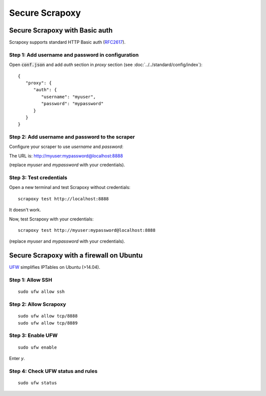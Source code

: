 ===============
Secure Scrapoxy
===============


Secure Scrapoxy with Basic auth
===============================

Scrapoxy supports standard HTTP Basic auth (RFC2617_).


Step 1: Add username and password in configuration
--------------------------------------------------


Open :code:`conf.json` and add *auth* section in *proxy* section (see :doc:`../../standard/config/index`):

::

   {
      "proxy": {
         "auth": {
            "username": "myuser",
            "password": "mypassword"
         }
      }
   } 


Step 2: Add username and password to the scraper
------------------------------------------------
 
Configure your scraper to use *username* and *password*:

The URL is: http://myuser:mypassword@localhost:8888

(replace *myuser* and *mypassword* with your credentials).


Step 3: Test credentials
------------------------

Open a new terminal and test Scrapoxy without credentials:

::

    scrapoxy test http://localhost:8888

It doesn't work.

Now, test Scrapoxy with your credentials:

::

    scrapoxy test http://myuser:mypassword@localhost:8888

(replace *myuser* and *mypassword* with your credentials).


Secure Scrapoxy with a firewall on Ubuntu
=========================================

UFW_ simplifies IPTables on Ubuntu (>14.04).


Step 1: Allow SSH
-----------------

::

   sudo ufw allow ssh


Step 2: Allow Scrapoxy
----------------------

::

   sudo ufw allow tcp/8888
   sudo ufw allow tcp/8889


Step 3: Enable UFW
------------------

::

   sudo ufw enable

Enter *y*.


Step 4: Check UFW status and rules
----------------------------------

::

   sudo ufw status


.. _RFC2617: https://www.ietf.org/rfc/rfc2617.txt
.. _UFW: https://wiki.ubuntu.com/UncomplicatedFirewall